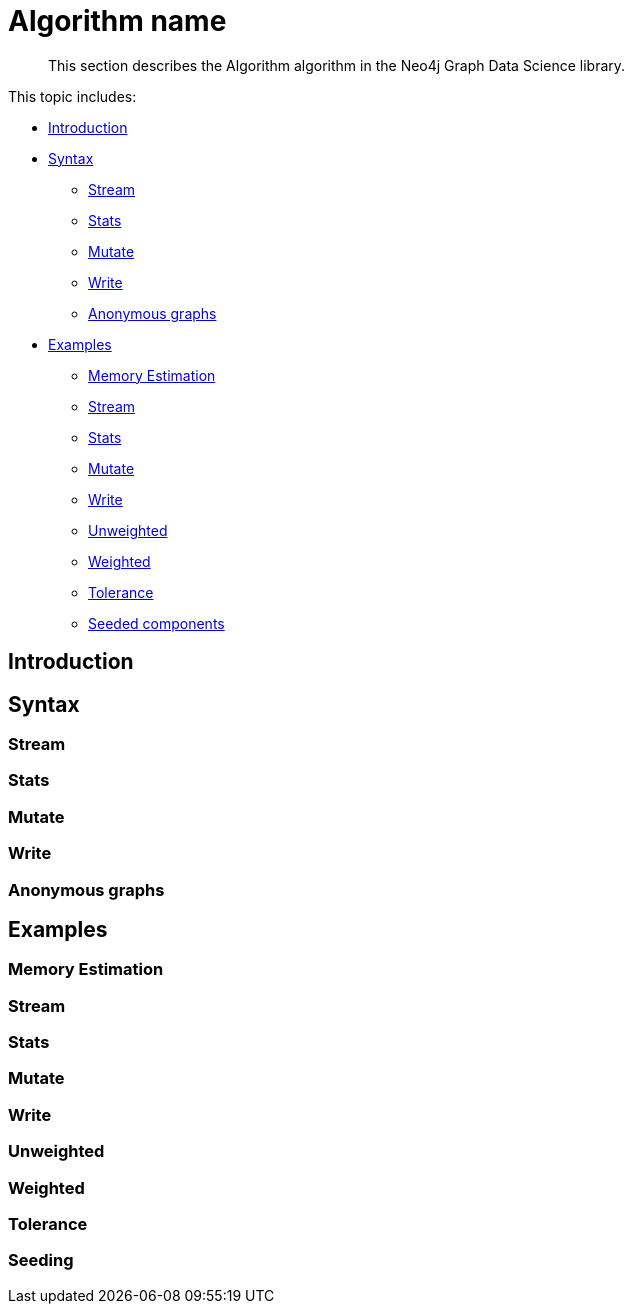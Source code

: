 [[algorithms-name]]
= Algorithm name

[abstract]
--
This section describes the Algorithm algorithm in the Neo4j Graph Data Science library.
--

This topic includes:

* <<algorithms-algo-intro, Introduction>>
* <<algorithms-algo-syntax, Syntax>>
** <<algorithms-algo-syntax-stream, Stream>>
** <<algorithms-algo-syntax-stats, Stats>>
** <<algorithms-algo-syntax-mutate, Mutate>>
** <<algorithms-algo-syntax-write, Write>>
** <<algorithms-algo-syntax-anonymous, Anonymous graphs>>
* <<algorithms-algo-examples, Examples>>
** <<algorithms-algo-examples-memory-estimation, Memory Estimation>>
** <<algorithms-algo-examples-stream, Stream>>
** <<algorithms-algo-examples-stats, Stats>>
** <<algorithms-algo-examples-write, Mutate>>
** <<algorithms-algo-examples-write, Write>>
** <<algorithms-algo-examples-unweighted, Unweighted>>
** <<algorithms-algo-examples-weighted, Weighted>>
** <<algorithms-algo-examples-tolerance, Tolerance>>
** <<algorithms-algo-examples-seeding, Seeded components>>


[[algorithms-algo-intro]]
== Introduction


[[algorithms-algo-syntax]]
== Syntax


[[algorithms-algo-syntax-stream]]
=== Stream


[[algorithms-algo-syntax-stats]]
=== Stats


[[algorithms-algo-syntax-mutate]]
=== Mutate


[[algorithms-algo-syntax-write]]
=== Write


[[algorithms-algo-syntax-anonymous]]
=== Anonymous graphs


[[algorithms-algo-examples]]
== Examples


[[algorithms-algo-examples-memory-estimation]]
=== Memory Estimation


[[algorithms-algo-examples-stream]]
=== Stream


[[algorithms-algo-examples-stats]]
=== Stats


[[algorithms-algo-examples-mutate]]
=== Mutate


[[algorithms-algo-examples-write]]
=== Write


[[algorithms-algo-examples-unweighted]]
=== Unweighted


[[algorithms-algo-examples-weighted]]
=== Weighted


[[algorithms-algo-examples-tolerance]]
=== Tolerance


[[algorithms-algo-examples-seeding]]
=== Seeding


